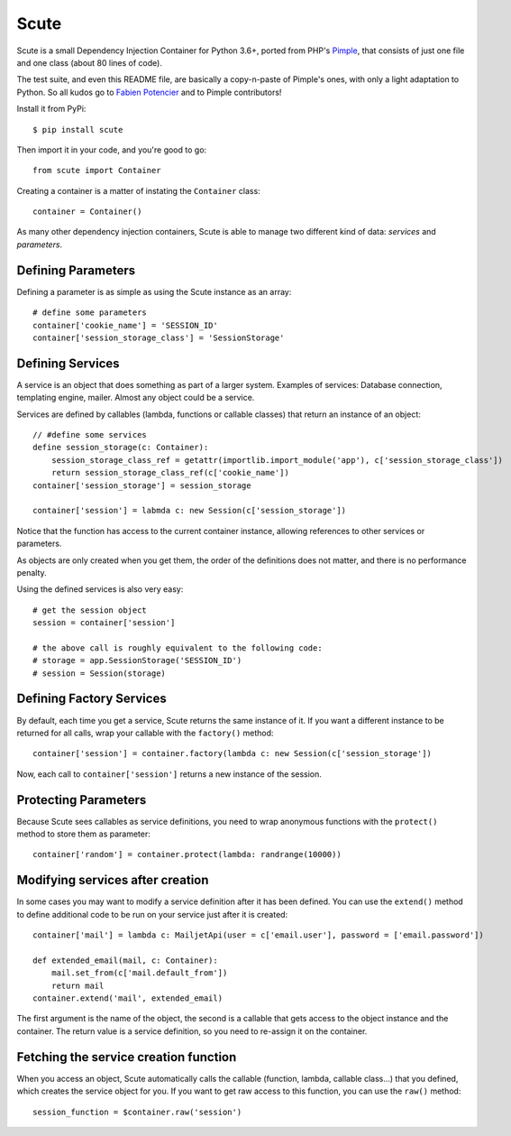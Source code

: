 Scute
=====

Scute is a small Dependency Injection Container for Python 3.6+, ported from PHP's `Pimple`_, that consists
of just one file and one class (about 80 lines of code).

The test suite, and even this README file, are basically a copy-n-paste of Pimple's ones, with only a light adaptation to Python.
So all kudos go to `Fabien Potencier`_ and to Pimple contributors!


Install it from PyPi::

    $ pip install scute

Then import it in your code, and you're good to go::

    from scute import Container

Creating a container is a matter of instating the ``Container`` class::

    container = Container()

As many other dependency injection containers, Scute is able to manage two
different kind of data: *services* and *parameters*.

Defining Parameters
-------------------

Defining a parameter is as simple as using the Scute instance as an array::

    # define some parameters
    container['cookie_name'] = 'SESSION_ID'
    container['session_storage_class'] = 'SessionStorage'

Defining Services
-----------------

A service is an object that does something as part of a larger system.
Examples of services: Database connection, templating engine, mailer. Almost
any object could be a service.

Services are defined by callables (lambda, functions or callable classes) that return an instance of an
object::

    // #define some services
    define session_storage(c: Container):
        session_storage_class_ref = getattr(importlib.import_module('app'), c['session_storage_class'])
        return session_storage_class_ref(c['cookie_name'])
    container['session_storage'] = session_storage

    container['session'] = labmda c: new Session(c['session_storage'])

Notice that the function has access to the current container
instance, allowing references to other services or parameters.

As objects are only created when you get them, the order of the definitions
does not matter, and there is no performance penalty.

Using the defined services is also very easy::

    # get the session object
    session = container['session']

    # the above call is roughly equivalent to the following code:
    # storage = app.SessionStorage('SESSION_ID')
    # session = Session(storage)

Defining Factory Services
------------------------

By default, each time you get a service, Scute returns the same instance of it.
If you want a different instance to be returned for all calls, wrap your callable with the ``factory()`` method::

    container['session'] = container.factory(lambda c: new Session(c['session_storage'])

Now, each call to ``container['session']`` returns a new instance of the session.

Protecting Parameters
---------------------

Because Scute sees callables as service definitions, you need to
wrap anonymous functions with the ``protect()`` method to store them as
parameter::

    container['random'] = container.protect(lambda: randrange(10000))

Modifying services after creation
---------------------------------

In some cases you may want to modify a service definition after it has been
defined. You can use the ``extend()`` method to define additional code to
be run on your service just after it is created::

    container['mail'] = lambda c: MailjetApi(user = c['email.user'], password = ['email.password'])

    def extended_email(mail, c: Container):
        mail.set_from(c['mail.default_from'])
        return mail
    container.extend('mail', extended_email)

The first argument is the name of the object, the second is a callable that
gets access to the object instance and the container. The return value is
a service definition, so you need to re-assign it on the container.

Fetching the service creation function
--------------------------------------

When you access an object, Scute automatically calls the callable (function, lambda, callable class...)
that you defined, which creates the service object for you. If you want to get
raw access to this function, you can use the ``raw()`` method::

    session_function = $container.raw('session')


.. _Fabien Potencier: http://fabien.potencier.org/
.. _Pimple: https://github.com/silexphp/Pimple/tree/1.1


